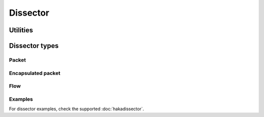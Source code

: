 .. This Source Code Form is subject to the terms of the Mozilla Public
.. License, v. 2.0. If a copy of the MPL was not distributed with this
.. file, You can obtain one at http://mozilla.org/MPL/2.0/.

.. highlightlang:: lua

Dissector
=========

.. haka:module:: haka.dissector

.. haka:function:: new{...} -> dissector

    :param name: Dissector name.
    :paramtype name: string
    :param type: Dissector type
    :paramtype type: :haka:class:`Dissector`
    :return dissector: Created dissector. This object is a class that can be extended to implements the needed
        functions and properties.
    :rtype dissector: :haka:class:`Class`

    Create a new dissector.

.. haka:class:: Dissector
    :module:

    Dissector object.
    
    .. haka:function:: Dissector:register_event(name, continue[, signal [, options]])
    
        :param name: Name of the event.
        :paramtype name: string
        :param continue: Continuation function.
        :paramtype continue: function
        :param signal: Signaling function.
        :paramtype signal: function
        :param options: List of options.
        :paramtype options: table
        
        Register a new event for the dissector.
        
        .. haka:function:: continue(self) -> valid
            :module:
            :noindex:
        
            :param self: Current dissecteur.
            :paramtype self: :haka:class:`Dissector`
            :return valid: Should the event trigger continue.
            :rtype valid: boolean
            
            This function tests if the other listener on this events should be
            evaluated.
            
        .. haka:function:: signal(f, options, ...)
            :module:
            :noindex:
            
            :param f: Listener function.
            :paramtype f: function
            :param options: List of options from the event.
            :paramtype options: table
            :param ...: Extra parameters that should be passed to the listener.
            
            Signaling function used when a listener need to be called.

    .. haka:attribute:: Dissector.name
    
        :type: string
        
        Name of the dissector.
        
    .. haka:method:: Dissector:trigger(event, ...)
    
        :param event: Event name to trigger.
        :paramtype event: string
        :param ...: Parameters to pass to the event.
        
        Trigger an event.
        
    .. haka:method:: Dissector:drop()
        :abstract:
    
        Drop the dissector instance. It can be a packet or an flow depending on the
        dssector type.

    .. haka:method:: Dissector:error()
        :abstract:
        
        Called whenever an error is raised when inside the context of this dissector. The default
        implementation will do a :haka:func:`<Dissector>.drop()`.

    .. haka:method:: Dissector:next_dissector()
        :abstract:
        
        Get the next dissector to use.


Utilities
---------

.. haka:function:: get(name) -> dissector

    :param name: Dissector name.
    :paramtype name: string
    
    Get a registered dissector by name.

.. haka:function:: pcall(dissector, f)

    :param dissector: Dissector to preotect.
    :paramtype dissector: :haka:class:`Dissector`
    :param f: Function to call.
    :paramtype f: function
    
    Protected call for a function inside a dissector context.

.. haka:function:: other_direction(dir) -> other_dir

    :param dir: Direction ``'up'`` or ``'down'``.
    :paramtype dir: string
    :return other_dir: Other direction.
    :rtype other_dir: string
    
    Utility function to get the other direction.


Dissector types
---------------

Packet
^^^^^^

.. haka:class:: PacketDissector
    :objtype: dissector

    :extend: :haka:class:`Dissector` |nbsp|
    
    Basic packet dissector.
    
    .. haka:function:: PacketDissector.receive_packet(pkt)
        :module:
        :objtype: event
        
        :param pkt: Packet representation.
        :paramtype pkt: :haka:class:`PacketDissector`
        
        Event that is triggered whenever a new packet is received.
    
    .. haka:function:: PacketDissector.send_packet(pkt)
        :module:
        :objtype: event
        
        :param pkt: Packet representation.
        :paramtype pkt: :haka:class:`PacketDissector`
        
        Event that is triggered just before sending the packet to the upper layer.
        
    .. haka:function:: PacketDissector.receive(prev)
    
        :param prev: Previous dissector object.
        :paramtype prev: :haka:class:`Dissector`
        
        Function called to dissect a packet from data comming from another dissector.
        
    .. haka:method:: PacketDissector:continue()
        :abstract:
    
        Function that abort if the packet should no longer be processed.

    .. haka:method:: PacketDissector:send()
        :abstract:
        
        Send the packet.

    .. haka:method:: PacketDissector:inject()
        :abstract:
        
        Inject the packet.

Encapsulated packet
^^^^^^^^^^^^^^^^^^^

.. haka:class:: EncapsulatedPacketDissector
    :objtype: dissector

    :extend: :haka:class:`PacketDissector` |nbsp|

    Packet dissector that is build above another packet payload (ICMP over IP for instance).

    .. haka:method:: EncapsulatedPacketDissector:parse_payload(pkt, payload)
        :abstract:
        
        :param pkt: Parent dissector packet.
        :paramtype pkt: :haka:class:`Dissector`
        :param payload: Payload to be parsed by this dissector.
        :paramtype payload: :haka:class:`vbuffer`
    
        Parse the payload coming from the previous dissector packet.

    .. haka:method:: EncapsulatedPacketDissector:create_payload(pkt, payload, init)
        :abstract:
        
        :param pkt: Parent dissector packet.
        :paramtype pkt: :haka:class:`Dissector`
        :param payload: Payload to be parsed by this dissector.
        :paramtype payload: :haka:class:`vbuffer`
        :param init: Initialization field for the packet.
        
        Build a new payload.

    .. haka:method:: EncapsulatedPacketDissector:forge_payload(pkt, payload)
        :abstract:
        
        :param pkt: Parent dissector packet.
        :paramtype pkt: :haka:class:`Dissector`
        :param payload: Payload to be parsed by this dissector.
        :paramtype payload: :haka:class:`vbuffer`
        
        Called when the packet is about to be send.

Flow
^^^^

.. haka:class:: FlowDissector
    :objtype: dissector

    :extend: :haka:class:`Dissector` |nbsp|

    Dissector for a flow (multiple packets). An example is HTTP for instance.

    .. haka:data:: FlowDissector.connections

        :type: table
        
        Table of connections to instanciate when the dissector is created.

    .. haka:method:: FlowDissector:streamed(f, stream, current, ...)
        
        :param f: Function to execute.
        :paramtype f: function
        :param stream: Stream.
        :paramtype stream: :haka:class:`vbuffer_stream`
        :param current: Current position in the stream.
        :paramtype current: :haka:class:`vbuffer_iterator`
        :param ...: Parameters that are given to *f*.
        
        Execute a function in streamed mode. In this mode, Haka will use coroutine to
        execute it in a thread like environement. It allows the function to block waiting
        for available data on the stream.
        
        This function is manly used as the signal function for event based on stream.
            
        **Example:**
        
        ::
        
            HttpDissector:register_event('request_data', nil, haka.dissector.FlowDissector.stream_wrapper)

    .. haka:method:: FlowDissector:get_comanager(stream) -> manager

        :param stream: Stream used as the key.
        :paramtype stream: :haka:class:`vbuffer_stream`
        :return manager: Coroutine manager.
        :rtype manager: :haka:class:`vbuffer_stream_comanager`
        
        Retreived the stream coroutine manager for a given stream.

Examples
^^^^^^^^

For dissector examples, check the supported :doc:`hakadissector`.